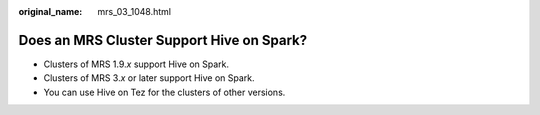 :original_name: mrs_03_1048.html

.. _mrs_03_1048:

Does an MRS Cluster Support Hive on Spark?
==========================================

-  Clusters of MRS 1.9.\ *x* support Hive on Spark.
-  Clusters of MRS 3.\ *x* or later support Hive on Spark.
-  You can use Hive on Tez for the clusters of other versions.
